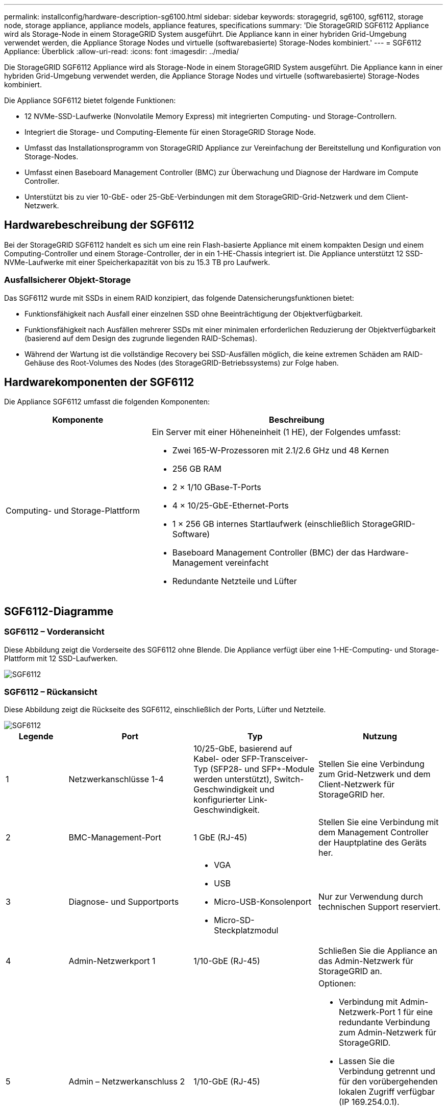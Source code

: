 ---
permalink: installconfig/hardware-description-sg6100.html 
sidebar: sidebar 
keywords: storagegrid, sg6100, sgf6112, storage node, storage appliance, appliance models, appliance features, specifications 
summary: 'Die StorageGRID SGF6112 Appliance wird als Storage-Node in einem StorageGRID System ausgeführt. Die Appliance kann in einer hybriden Grid-Umgebung verwendet werden, die Appliance Storage Nodes und virtuelle (softwarebasierte) Storage-Nodes kombiniert.' 
---
= SGF6112 Appliance: Überblick
:allow-uri-read: 
:icons: font
:imagesdir: ../media/


[role="lead"]
Die StorageGRID SGF6112 Appliance wird als Storage-Node in einem StorageGRID System ausgeführt. Die Appliance kann in einer hybriden Grid-Umgebung verwendet werden, die Appliance Storage Nodes und virtuelle (softwarebasierte) Storage-Nodes kombiniert.

Die Appliance SGF6112 bietet folgende Funktionen:

* 12 NVMe-SSD-Laufwerke (Nonvolatile Memory Express) mit integrierten Computing- und Storage-Controllern.
* Integriert die Storage- und Computing-Elemente für einen StorageGRID Storage Node.
* Umfasst das Installationsprogramm von StorageGRID Appliance zur Vereinfachung der Bereitstellung und Konfiguration von Storage-Nodes.
* Umfasst einen Baseboard Management Controller (BMC) zur Überwachung und Diagnose der Hardware im Compute Controller.
* Unterstützt bis zu vier 10-GbE- oder 25-GbE-Verbindungen mit dem StorageGRID-Grid-Netzwerk und dem Client-Netzwerk.




== Hardwarebeschreibung der SGF6112

Bei der StorageGRID SGF6112 handelt es sich um eine rein Flash-basierte Appliance mit einem kompakten Design und einem Computing-Controller und einem Storage-Controller, der in ein 1-HE-Chassis integriert ist. Die Appliance unterstützt 12 SSD-NVMe-Laufwerke mit einer Speicherkapazität von bis zu 15.3 TB pro Laufwerk.



=== Ausfallsicherer Objekt-Storage

Das SGF6112 wurde mit SSDs in einem RAID konzipiert, das folgende Datensicherungsfunktionen bietet:

* Funktionsfähigkeit nach Ausfall einer einzelnen SSD ohne Beeinträchtigung der Objektverfügbarkeit.
* Funktionsfähigkeit nach Ausfällen mehrerer SSDs mit einer minimalen erforderlichen Reduzierung der Objektverfügbarkeit (basierend auf dem Design des zugrunde liegenden RAID-Schemas).
* Während der Wartung ist die vollständige Recovery bei SSD-Ausfällen möglich, die keine extremen Schäden am RAID-Gehäuse des Root-Volumes des Nodes (des StorageGRID-Betriebssystems) zur Folge haben.




== Hardwarekomponenten der SGF6112

Die Appliance SGF6112 umfasst die folgenden Komponenten:

[cols="1a,2a"]
|===
| Komponente | Beschreibung 


 a| 
Computing- und Storage-Plattform
 a| 
Ein Server mit einer Höheneinheit (1 HE), der Folgendes umfasst:

* Zwei 165-W-Prozessoren mit 2.1/2.6 GHz und 48 Kernen
* 256 GB RAM
* 2 × 1/10 GBase-T-Ports
* 4 × 10/25-GbE-Ethernet-Ports
* 1 × 256 GB internes Startlaufwerk (einschließlich StorageGRID-Software)
* Baseboard Management Controller (BMC) der das Hardware-Management vereinfacht
* Redundante Netzteile und Lüfter


|===


== SGF6112-Diagramme



=== SGF6112 – Vorderansicht

Diese Abbildung zeigt die Vorderseite des SGF6112 ohne Blende. Die Appliance verfügt über eine 1-HE-Computing- und Storage-Plattform mit 12 SSD-Laufwerken.

image::../media/sgf6112_front_with_ssds.png[SGF6112, Vorderansicht]



=== SGF6112 – Rückansicht

Diese Abbildung zeigt die Rückseite des SGF6112, einschließlich der Ports, Lüfter und Netzteile.

image::../media/sgf6112_rear_view.png[SGF6112, Rückansicht]

[cols="1a,2a,2a,2a"]
|===
| Legende | Port | Typ | Nutzung 


 a| 
1
 a| 
Netzwerkanschlüsse 1-4
 a| 
10/25-GbE, basierend auf Kabel- oder SFP-Transceiver-Typ (SFP28- und SFP+-Module werden unterstützt), Switch-Geschwindigkeit und konfigurierter Link-Geschwindigkeit.
 a| 
Stellen Sie eine Verbindung zum Grid-Netzwerk und dem Client-Netzwerk für StorageGRID her.



 a| 
2
 a| 
BMC-Management-Port
 a| 
1 GbE (RJ-45)
 a| 
Stellen Sie eine Verbindung mit dem Management Controller der Hauptplatine des Geräts her.



 a| 
3
 a| 
Diagnose- und Supportports
 a| 
* VGA
* USB
* Micro-USB-Konsolenport
* Micro-SD-Steckplatzmodul

 a| 
Nur zur Verwendung durch technischen Support reserviert.



 a| 
4
 a| 
Admin-Netzwerkport 1
 a| 
1/10-GbE (RJ-45)
 a| 
Schließen Sie die Appliance an das Admin-Netzwerk für StorageGRID an.



 a| 
5
 a| 
Admin – Netzwerkanschluss 2
 a| 
1/10-GbE (RJ-45)
 a| 
Optionen:

* Verbindung mit Admin-Netzwerk-Port 1 für eine redundante Verbindung zum Admin-Netzwerk für StorageGRID.
* Lassen Sie die Verbindung getrennt und für den vorübergehenden lokalen Zugriff verfügbar (IP 169.254.0.1).
* Verwenden Sie während der Installation Port 2 für die IP-Konfiguration, wenn DHCP-zugewiesene IP-Adressen nicht verfügbar sind.


|===